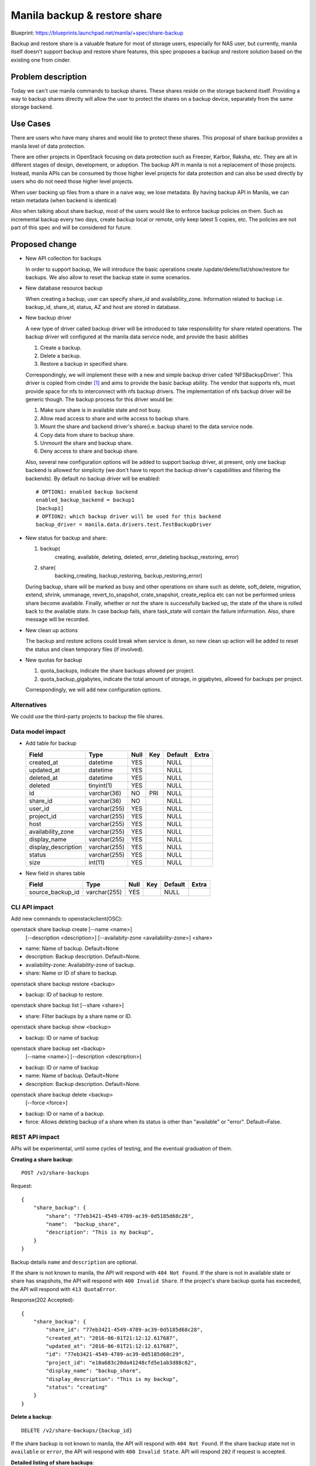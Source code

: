 ..
 This work is licensed under a Creative Commons Attribution 3.0 Unported
 License.

 http://creativecommons.org/licenses/by/3.0/legalcode

=============================
Manila backup & restore share
=============================

Blueprint: https://blueprints.launchpad.net/manila/+spec/share-backup

Backup and restore share is a valuable feature for most of storage
users, especially for NAS user, but currently, manila itself doesn't
support backup and restore share features, this spec proposes a backup
and restore solution based on the existing one from cinder.

Problem description
===================

Today we can't use manila commands to backup shares. These shares reside on
the storage backend itself. Providing a way to backup shares directly will
allow the user to protect the shares on a backup device, separately from the
same storage backend.

Use Cases
=========

There are users who have many shares and would like to protect these shares.
This proposal of share backup provides a manila level of data protection.

There are other projects in OpenStack focusing on data protection such as
Freezer, Karbor, Raksha, etc. They are all in different stages of design,
development, or adoption. The backup API in manila is not a replacement of
those projects. Instead, manila APIs can be consumed by those higher level
projects for data protection and can also be used directly by users who do
not need those higher level projects.

When user backing up files from a share in a naive way, we lose metadata.
By having backup API in Manila, we can retain metadata (when backend is
identical)

Also when talking about share backup, most of the users would like to
enforce backup policies on them. Such as incremental backup every two days,
create backup local or remote, only keep latest 5 copies, etc. The policies
are not part of this spec and will be considered for future.

Proposed change
===============

* New API collection for backups

  In order to support backup, We will introduce the basic operations create
  /update/delete/list/show/restore for backups. We also allow to reset the
  backup state in some scenarios.

* New database resource backup

  When creating a backup, user can specify share_id and availability_zone.
  Information related to backup i.e. backup_id, share_id, status, AZ and
  host are stored in database.

* New backup driver

  A new type of driver called backup driver will be introduced to take
  responsibility for share related operations. The backup driver will
  configured at the manila data service node, and provide the basic abilities

  1. Create a backup.
  2. Delete a backup.
  3. Restore a backup in specified share.

  Correspondingly, we will implement these with a new and simple backup driver
  called 'NFSBackupDriver'. This driver is copied from cinder `[1]`_ and aims
  to provide the basic backup ability. The vendor that supports nfs, must
  provide space for nfs to interconnect with nfs backup drivers. The
  implementation of nfs backup driver will be generic though. The backup
  process for this driver would be:

  1. Make sure share is in available state and not busy.
  2. Allow read access to share and write access to backup share.
  3. Mount the share and backend driver's share(i.e. backup share) to the
     data service node.
  4. Copy data from share to backup share.
  5. Unmount the share and backup share.
  6. Deny access to share and backup share.

  Also, several new configuration options will be added to support backup
  driver, at present, only one backup backend is allowed for
  simplicity (we don't have to report the backup driver's capabilities
  and filtering the backends). By default no backup driver will
  be enabled::

      # OPTION1: enabled backup backend
      enabled_backup_backend = backup1
      [backup1]
      # OPTION2: which backup driver will be used for this backend
      backup_driver = manila.data.drivers.test.TestBackupDriver

* New status for backup and share:

  1. backup(
       creating, available,
       deleting, deleted, error_deleting
       backup_restoring, error)
  2. share(
       backing_creating, backup_restoring,
       backup_restoring_error)

  During backup, share will be marked as busy and other operations on share
  such as delete, soft_delete, migration, extend, shrink, ummanage,
  revert_to_snapshot, crate_snapshot, create_replica etc can not be performed
  unless share become available. Finally, whether or not the share is
  successfully backed up, the state of the share is rolled back to the
  available state. In case backup fails, share task_state will contain the
  failure information. Also, share message will be recorded.

* New clean up actions

  The backup and restore actions could break when service is down, so new
  clean up action will be added to reset the status and clean temporary
  files (if involved).

* New quotas for backup

  1. quota_backups, indicate the share backups allowed per project.
  2. quota_backup_gigabytes, indicate the total amount of storage, in
     gigabytes, allowed for backups per project.

  Correspondingly, we will add new configuration options.


Alternatives
------------

We could use the third-party projects to backup the file shares.

Data model impact
-----------------

* Add table for backup

  +-----------------------+--------------+------+-----+---------+-------+
  | Field                 | Type         | Null | Key | Default | Extra |
  +=======================+==============+======+=====+=========+=======+
  | created_at            | datetime     | YES  |     | NULL    |       |
  +-----------------------+--------------+------+-----+---------+-------+
  | updated_at            | datetime     | YES  |     | NULL    |       |
  +-----------------------+--------------+------+-----+---------+-------+
  | deleted_at            | datetime     | YES  |     | NULL    |       |
  +-----------------------+--------------+------+-----+---------+-------+
  | deleted               | tinyint(1)   | YES  |     | NULL    |       |
  +-----------------------+--------------+------+-----+---------+-------+
  | id                    | varchar(36)  | NO   | PRI | NULL    |       |
  +-----------------------+--------------+------+-----+---------+-------+
  | share_id              | varchar(36)  | NO   |     | NULL    |       |
  +-----------------------+--------------+------+-----+---------+-------+
  | user_id               | varchar(255) | YES  |     | NULL    |       |
  +-----------------------+--------------+------+-----+---------+-------+
  | project_id            | varchar(255) | YES  |     | NULL    |       |
  +-----------------------+--------------+------+-----+---------+-------+
  | host                  | varchar(255) | YES  |     | NULL    |       |
  +-----------------------+--------------+------+-----+---------+-------+
  | availability_zone     | varchar(255) | YES  |     | NULL    |       |
  +-----------------------+--------------+------+-----+---------+-------+
  | display_name          | varchar(255) | YES  |     | NULL    |       |
  +-----------------------+--------------+------+-----+---------+-------+
  | display_description   | varchar(255) | YES  |     | NULL    |       |
  +-----------------------+--------------+------+-----+---------+-------+
  | status                | varchar(255) | YES  |     | NULL    |       |
  +-----------------------+--------------+------+-----+---------+-------+
  | size                  | int(11)      | YES  |     | NULL    |       |
  +-----------------------+--------------+------+-----+---------+-------+


* New field in shares table

  +-----------------------+--------------+------+-----+---------+-------+
  | Field                 | Type         | Null | Key | Default | Extra |
  +=======================+==============+======+=====+=========+=======+
  | source_backup_id      | varchar(255) | YES  |     | NULL    |       |
  +-----------------------+--------------+------+-----+---------+-------+


CLI API impact
--------------

Add new commands to openstackclient(OSC):

openstack share backup create [--name <name>]
                              [--description <description>]
                              [--availabity-zone <availability-zone>]
                              <share>

* name: Name of backup. Default=None
* description: Backup description. Default=None.
* availability-zone: Availability-zone of backup.
* share: Name or ID of share to backup.


openstack share backup restore <backup>

* backup: ID of backup to restore.


openstack share backup list [--share <share>]

* share: Filter backups by a share name or ID.


openstack share backup show <backup>

* backup: ID or name of backup


openstack share backup set <backup>
                           [--name <name>]
                           [--description <description>]

* backup: ID or name of backup
* name: Name of backup. Default=None
* description: Backup description. Default=None.


openstack share backup delete <backup>
                              [--force <force>]

* backup: ID or name of a backup.
* force: Allows deleting backup of a share when its status is other than
  "available" or "error". Default=False.


REST API impact
---------------
APIs will be experimental, until some cycles of testing, and the eventual
graduation of them.

**Creating a share backup**::

    POST /v2/share-backups

Request::

    {
        "share_backup": {
            "share": "77eb3421-4549-4789-ac39-0d5185d68c28",
            "name":  "backup_share",
            "description": "This is my backup",
        }
    }

Backup details ``name`` and ``description``  are optional.

If the share is not known to manila, the API will respond with
``404 Not Found``.
If the share is not in available state or share has snapshots,
the API will respond with ``400 Invalid Share``.
If the project's share backup quota has exceeded, the API will
respond with ``413 QuotaError``.

Response(202 Accepted)::

    {
        "share_backup": {
            "share_id": "77eb3421-4549-4789-ac39-0d5185d68c28",
            "created_at": "2016-06-01T21:12:12.617687",
            "updated_at": "2016-06-01T21:12:12.617687",
            "id": "77eb3421-4549-4789-ac39-0d5185d68c29",
            "project_id": "e10a683c20da41248cfd5e1ab3d88c62",
            "display_name": "backup_share",
            "display_description": "This is my backup",
            "status": "creating"
        }
    }

**Delete a backup**::

    DELETE /v2/share-backups/{backup_id}

If the share backup is not known to manila, the API will respond with
``404 Not Found``.
If the share backup state not in ``available`` or ``error``, the API
will respond with ``400 Invalid State``.
API will respond ``202`` if request is accepted.

**Detailed listing of share backups**::

    GET /v2/share-backups/detail

Response(200 OK)::

    {
        "share_backups": [
            {
                "availability_zone": "az1",
                "created_at": "2016-04-02T10:35:27.000000",
                "id": "2ef47aee-8844-490c-804d-2a8efe561c65",
                "display_name": "my_backup",
                "display_description": "this is description",
                "size": 1,
                "status": "available",
                "share_id": "e5185058-943a-4cb4-96d9-72c184c337d6",
            },
            {
                "availability_zone": "az2",
                "created_at": "2016-05-02T10:35:27.000000",
                "id": "2ef47aee-8844-423c-804d-2a8efe561623",
                "display_name": "my_backup_1",
                "display_description": "this is description",
                "size": 2,
                "status": "available",
                "share_id": "e5185058-943a-4cb4-96d9-72c184c33dsd",
            }
        ]
    }

**Restore a share backup**::

    POST /v2/share-backups/{backup_id}/action

Request::

    {
        "restore": null
    }

The backup will be restored in source share (i.e. share from which backup
was created) will be used for restore.
In case, source share or share backup is not known to manila, API will
repsond with ``404 Not Found``.
In case, source share size is different than size of backup, API will
respond with ``400 Invalid Share``.
However, API will respond ``202`` if request is accepted.


**Update a share backup information**::

    PUT /v2/share-backups/{backup_id}

Request::

    {
        "share_backup": {
            "display_name": "test share backup",
        }
    }

If the share backup is not know to manila, the API will respond with
``404 Not Found``.
API will respond ``200`` if request is accepted.


Driver impact
-------------
The backup driver needs to implement these functions::

    def backup(self, backup, share):
        """Create a backup of a specified share.

        The driver should return the backup model with new created
        backup content if creation is successful, manila
        will update the model after this. For example::
        ```
        {"backup":
            {
                "name": "backup_one",
                "id": "e5185058-943a-4cb4-96d9-72c184c33d12",
                "created_at": "2016-04-02T10:35:27.000000",
            }
        }
        ```

        :param backup: backup object.
        :param share: share object.
        :returns: backup: backup object with backup object updated.
        """
        return


    def restore(self, backup, share):
        """Restore a shared backup.

        Driver will restore the specified backup.

        :param backup: backup object.
        :param share: share object.
        """
        return

    def delete(self, backup):
        """Delete a saved backup.

        Driver will delete the share backup.

        :param backup: backup object.
        """
        return


Security impact
---------------

During backup process the data node would have access to read the share
data. If the deny access phase fails, the node will continue forever with
access to the user's data.

Notifications impact
--------------------

None

Other end user impact
---------------------

End user will be unavailable or restricted to other share operations
while it is backing up. Such as: extend/shrink share, replication share,
share-group operation, migration share.

Performance Impact
------------------

None

Other deployer impact
---------------------

The deployer will be able to backup a share.

Developer impact
----------------



Implementation
==============

Assignee(s)
-----------

Primary assignee:
    * kpdev(kinpaa@gmail.com)

Work Items
----------

* Implement core feature.
* Implement backup in NFSBackupDriver.
* Implement backup command in python-manilaclient.
* Implement tempest support.
* Implement manila-ui support.
* Support manila backup in devstack plugin.

Future Work Items
-----------------

* New table 'backup_metadata' where the data service or the user can store some
  useful metadata such as the location of the backup. The metadata can possibly
  used to restore the backup, even in the event of a catastrophic database
  failure.
* Add support to create share from backup, where 'openstack share create' API
  will accept --backup <backup_id> option and create share of the size as that
  of backup. In addition, backup data will be copied to share.
* Add support to handle backup failover in case manila service is interrupted,
  i.e. when service is back online, monitor the backups, check on their
  completion and recover if posssible.
* Restore operation can be enhanced to consider restore to share of different
  size than backup. If restore share is smaller in size, it will be expanded
  before restore and if its larger in size, it will be shrinked before restore.

Dependencies
============

None

Testing
=======

* Unit tests
* Tempest tests

Documentation Impact
====================

- Docstrings
- Devref
- User guide
- Admin guide
- Release notes

References
==========

_`[1]`: https://specs.openstack.org/openstack/cinder-specs/specs/kilo/nfs-backup.html

